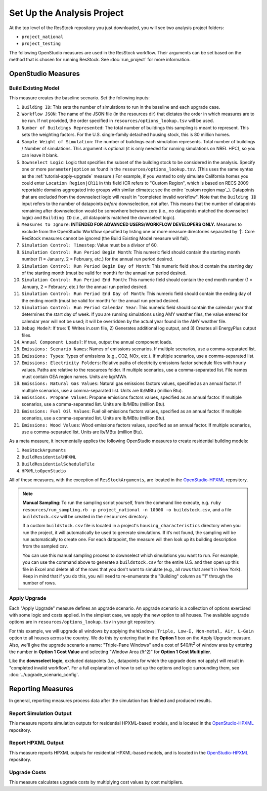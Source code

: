 Set Up the Analysis Project
===========================

At the top level of the ResStock repository you just downloaded, you will see two analysis project folders:

- ``project_national``
- ``project_testing``
 
The following OpenStudio measures are used in the ResStock workflow. Their arguments can be set based on the method that is chosen for running ResStock. See :doc:`run_project` for more information.
 
OpenStudio Measures
-------------------

.. _build-existing-model:

Build Existing Model
********************

This measure creates the baseline scenario. Set the following inputs:

#. ``Building ID``: This sets the number of simulations to run in the baseline and each upgrade case.
#. ``Workflow JSON``: The name of the JSON file (in the resources dir) that dictates the order in which measures are to be run. If not provided, the order specified in ``resources/options_lookup.tsv`` will be used.
#. ``Number of Buildings Represented``: The total number of buildings this sampling is meant to represent. This sets the weighting factors. For the U.S. single-family detached housing stock, this is 80 million homes.
#. ``Sample Weight of Simulation``: The number of buildings each simulation represents. Total number of buildings / Number of simulations. This argument is optional (it is only needed for running simulations on NREL HPC), so you can leave it blank.
#. ``Downselect Logic``: Logic that specifies the subset of the building stock to be considered in the analysis. Specify one or more ``parameter|option`` as found in the ``resources/options_lookup.tsv``. (This uses the same syntax as the :ref:`tutorial-apply-upgrade` measure.) For example, if you wanted to only simulate California homes you could enter ``Location Region|CR11`` in this field (CR refers to "Custom Region", which is based on RECS 2009 reportable domains aggregated into groups with similar climates; see the entire `custom region map`_). Datapoints that are excluded from the downselect logic will result in "completed invalid workflow". Note that the ``Building ID`` input refers to the number of datapoints *before* downselection, not after. This means that the number of datapoints remaining after downselection would be somewhere between zero (i.e., no datapoints matched the downselect logic) and ``Building ID`` (i.e., all datapoints matched the downselect logic).
#. ``Measures to Ignore``: **INTENDED FOR ADVANCED USERS/WORKFLOW DEVELOPERS ONLY.** Measures to exclude from the OpenStudio Workflow specified by listing one or more measure directories separated by '|'. Core ResStock measures cannot be ignored (the Build Existing Model measure will fail).
#. ``Simulation Control: Timestep``: Value must be a divisor of 60.
#. ``Simulation Control: Run Period Begin Month``: This numeric field should contain the starting month number (1 = January, 2 = February, etc.) for the annual run period desired.
#. ``Simulation Control: Run Period Begin Day of Month``: This numeric field should contain the starting day of the starting month (must be valid for month) for the annual run period desired.
#. ``Simulation Control: Run Period End Month``: This numeric field should contain the end month number (1 = January, 2 = February, etc.) for the annual run period desired.
#. ``Simulation Control: Run Period End Day of Month``: This numeric field should contain the ending day of the ending month (must be valid for month) for the annual run period desired.
#. ``Simulation Control: Run Period Calendar Year``: This numeric field should contain the calendar year that determines the start day of week. If you are running simulations using AMY weather files, the value entered for calendar year will not be used; it will be overridden by the actual year found in the AMY weather file.
#. ``Debug Mode?``: If true: 1) Writes in.osm file, 2) Generates additional log output, and 3) Creates all EnergyPlus output files.
#. ``Annual Component Loads?``: If true, output the annual component loads.
#. ``Emissions: Scenario Names``: Names of emissions scenarios. If multiple scenarios, use a comma-separated list.
#. ``Emissions: Types``: Types of emissions (e.g., CO2, NOx, etc.). If multiple scenarios, use a comma-separated list.
#. ``Emissions: Electricity Folders``: Relative paths of electricity emissions factor schedule files with hourly values. Paths are relative to the resources folder. If multiple scenarios, use a comma-separated list. File names must contain GEA region names. Units are kg/MWh.
#. ``Emissions: Natural Gas Values``: Natural gas emissions factors values, specified as an annual factor. If multiple scenarios, use a comma-separated list. Units are lb/MBtu (million Btu).
#. ``Emissions: Propane Values``: Propane emissions factors values, specified as an annual factor. If multiple scenarios, use a comma-separated list. Units are lb/MBtu (million Btu).
#. ``Emissions: Fuel Oil Values``: Fuel oil emissions factors values, specified as an annual factor. If multiple scenarios, use a comma-separated list. Units are lb/MBtu (million Btu).
#. ``Emissions: Wood Values``: Wood emissions factors values, specified as an annual factor. If multiple scenarios, use a comma-separated list. Units are lb/MBtu (million Btu).

As a meta measure, it incrementally applies the following OpenStudio measures to create residential building models:

#. ``ResStockArguments``
#. ``BuildResidentialHPXML``
#. ``BuildResidentialScheduleFile``
#. ``HPXMLtoOpenStudio``

All of these measures, with the exception of ``ResStockArguments``, are located in the `OpenStudio-HPXML <https://github.com/NREL/OpenStudio-HPXML>`_ repository.

.. note::
   
  **Manual Sampling**: To run the sampling script yourself, from the command line execute, e.g. ``ruby resources/run_sampling.rb -p project_national -n 10000 -o buildstock.csv``, and a file ``buildstock.csv`` will be created in the ``resources`` directory. 
   
  If a custom ``buildstock.csv`` file is located in a project's ``housing_characteristics`` directory when you run the project, it will automatically be used to generate simulations. If it’s not found, the sampling will be run automatically to create one. For each datapoint, the measure will then look up its building description from the sampled csv.
   
  You can use this manual sampling process to downselect which simulations you want to run. For example, you can use the command above to generate a ``buildstock.csv`` for the entire U.S. and then open up this file in Excel and delete all of the rows that you don't want to simulate (e.g., all rows that aren't in New York). Keep in mind that if you do this, you will need to re-enumerate the "Building" column as "1" through the number of rows.
  
.. _tutorial-apply-upgrade:

Apply Upgrade
*************

Each "Apply Upgrade" measure defines an upgrade scenario. An upgrade scenario is a collection of options exercised with some logic and costs applied. In the simplest case, we apply the new option to all houses. The available upgrade options are in ``resources/options_lookup.tsv`` in your git repository. 

For this example, we will upgrade all windows by applying the ``Windows|Triple, Low-E, Non-metal, Air, L-Gain`` option to all houses across the country. We do this by entering that in the **Option 1** box on the Apply Upgrade measure. Also, we'll give the upgrade scenario a name: "Triple-Pane Windows" and a cost of $40/ft\ :superscript:`2` of window area by entering the number in **Option 1 Cost Value** and selecting "Window Area (ft^2)" for **Option 1 Cost Multiplier**. 

Like the **downselect logic**, excluded datapoints (i.e., datapoints for which the upgrade does not apply) will result in "completed invalid workflow". For a full explanation of how to set up the options and logic surrounding them, see :doc:`../upgrade_scenario_config`.

Reporting Measures
------------------

In general, reporting measures process data after the simulation has finished and produced results.

.. _report-simulation-output:

Report Simulation Output
************************

This measure reports simulation outputs for residential HPXML-based models, and is located in the `OpenStudio-HPXML <https://github.com/NREL/OpenStudio-HPXML>`_ repository.

.. _report-hpxml-output:

Report HPXML Output
*******************

This measure reports HPXML outputs for residential HPXML-based models, and is located in the `OpenStudio-HPXML <https://github.com/NREL/OpenStudio-HPXML>`_ repository.

.. _upgrade-costs:

Upgrade Costs
*************

This measure calculates upgrade costs by multiplying cost values by cost multipliers.
